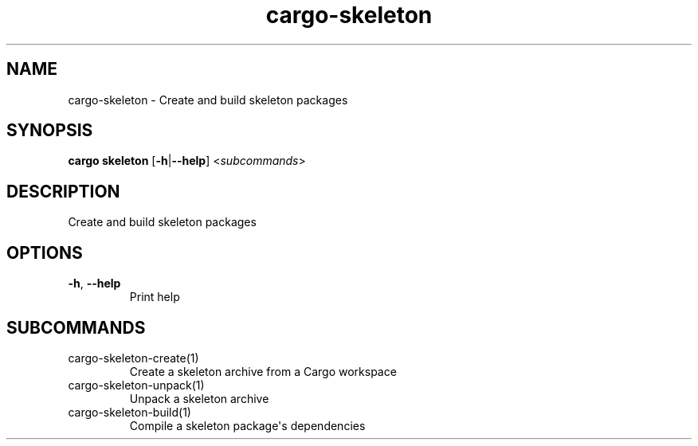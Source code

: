 .ie \n(.g .ds Aq \(aq
.el .ds Aq '
.TH cargo-skeleton 1  "skeleton " 
.SH NAME
cargo\-skeleton \- Create and build skeleton packages
.SH SYNOPSIS
\fBcargo skeleton\fR [\fB\-h\fR|\fB\-\-help\fR] <\fIsubcommands\fR>
.SH DESCRIPTION
Create and build skeleton packages
.SH OPTIONS
.TP
\fB\-h\fR, \fB\-\-help\fR
Print help
.SH SUBCOMMANDS
.TP
cargo\-skeleton\-create(1)
Create a skeleton archive from a Cargo workspace
.TP
cargo\-skeleton\-unpack(1)
Unpack a skeleton archive
.TP
cargo\-skeleton\-build(1)
Compile a skeleton package\*(Aqs dependencies
